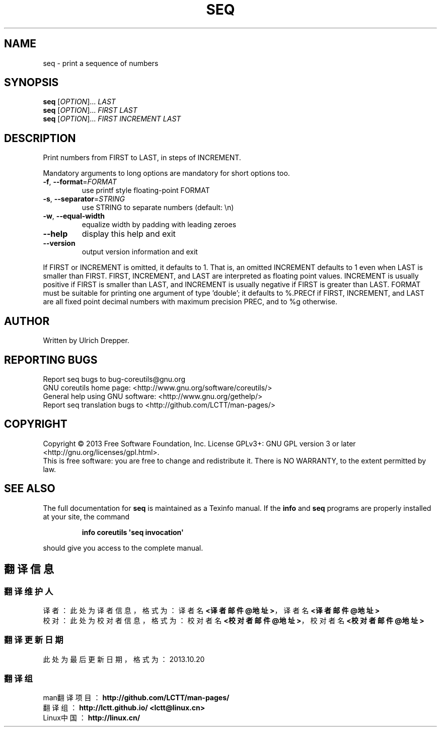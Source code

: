 .\" DO NOT MODIFY THIS FILE!  It was generated by help2man 1.35.
.TH SEQ "1" "October 2013" "GNU coreutils 8.21" "User Commands"
.SH NAME
seq \- print a sequence of numbers
.SH SYNOPSIS
.B seq
[\fIOPTION\fR]... \fILAST\fR
.br
.B seq
[\fIOPTION\fR]... \fIFIRST LAST\fR
.br
.B seq
[\fIOPTION\fR]... \fIFIRST INCREMENT LAST\fR
.SH DESCRIPTION
.\" Add any additional description here
.PP
Print numbers from FIRST to LAST, in steps of INCREMENT.
.PP
Mandatory arguments to long options are mandatory for short options too.
.TP
\fB\-f\fR, \fB\-\-format\fR=\fIFORMAT\fR
use printf style floating\-point FORMAT
.TP
\fB\-s\fR, \fB\-\-separator\fR=\fISTRING\fR
use STRING to separate numbers (default: \en)
.TP
\fB\-w\fR, \fB\-\-equal\-width\fR
equalize width by padding with leading zeroes
.TP
\fB\-\-help\fR
display this help and exit
.TP
\fB\-\-version\fR
output version information and exit
.PP
If FIRST or INCREMENT is omitted, it defaults to 1.  That is, an
omitted INCREMENT defaults to 1 even when LAST is smaller than FIRST.
FIRST, INCREMENT, and LAST are interpreted as floating point values.
INCREMENT is usually positive if FIRST is smaller than LAST, and
INCREMENT is usually negative if FIRST is greater than LAST.
FORMAT must be suitable for printing one argument of type 'double';
it defaults to %.PRECf if FIRST, INCREMENT, and LAST are all fixed point
decimal numbers with maximum precision PREC, and to %g otherwise.
.SH AUTHOR
Written by Ulrich Drepper.
.SH "REPORTING BUGS"
Report seq bugs to bug\-coreutils@gnu.org
.br
GNU coreutils home page: <http://www.gnu.org/software/coreutils/>
.br
General help using GNU software: <http://www.gnu.org/gethelp/>
.br
Report seq translation bugs to <http://github.com/LCTT/man-pages/>
.SH COPYRIGHT
Copyright \(co 2013 Free Software Foundation, Inc.
License GPLv3+: GNU GPL version 3 or later <http://gnu.org/licenses/gpl.html>.
.br
This is free software: you are free to change and redistribute it.
There is NO WARRANTY, to the extent permitted by law.
.SH "SEE ALSO"
The full documentation for
.B seq
is maintained as a Texinfo manual.  If the
.B info
and
.B seq
programs are properly installed at your site, the command
.IP
.B info coreutils \(aqseq invocation\(aq
.PP
should give you access to the complete manual.
.SH "翻译信息"
.SS "翻译维护人"
译者：
.ta 
此处为译者信息，格式为：译者名 \fB<译者邮件@地址>\fP，译者名 \fB<译者邮件@地址>\fP
.br
校对：
.ta 
此处为校对者信息，格式为：校对者名 \fB<校对者邮件@地址>\fP，校对者名 \fB<校对者邮件@地址>\fP
.br
.SS "翻译更新日期"
此处为最后更新日期，格式为：2013.10.20
.SS "翻译组"
man翻译项目 ：\fBhttp://github.com/LCTT/man-pages/\fP
.br
翻译组      ：\fBhttp://lctt.github.io/  <lctt@linux.cn>\fP
.br
Linux中国   ：\fBhttp://linux.cn/\fP
